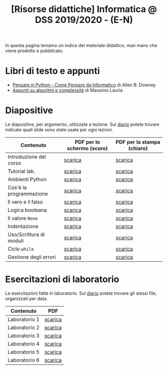 #+TITLE: [Risorse didattiche] Informatica @ DSS 2019/2020 - (E-N)

In questa pagina  teniamo un indice del materiale  didattico, man mano
che viene prodotto e pubblicato.

* Libri di testo e appunti  

  - [[file:docs/PensareInPython.pdf][Pensare in Python - Come Pensare da Informatico]] di Allen B. Downey
  - [[file:docs/algoritmi.pdf][Appunti su algoritmi e complessità]] di Massimo Lauria

* Diapositive 

  Le  diapositive, per  argomento,  utilizzate a  lezione. Sul  [[file:journal.org][diario]]
  potete   trovare  indicate   quali  slide   sono  state   usate  per
  ogni lezioni.

  |-------------------------+----------------------------+----------------------------|
  | Contenuto               | PDF per lo schermo (scuro) | PDF per la stampa (chiaro) |
  |-------------------------+----------------------------+----------------------------|
  | Introduzione del corso  | [[file:docs/opening-slides.pdf][scarica]]                    | [[file:docs/opening-print.pdf][scarica]]                    |
  | Tutorial lab.           | [[file:docs/tutorial_lab-slides.pdf][scarica]]                    | [[file:docs/tutorial_lab-print.pdf][scarica]]                    |
  | Ambienti Python         | [[file:docs/usarepython-slides.pdf][scarica]]                    | [[file:docs/usarepython-print.pdf][scarica]]                    |
  | Cos'è la programmazione | [[file:docs/introprogrammazione-slides.pdf][scarica]]                    | [[file:docs/introprogrammazione-print.pdf][scarica]]                    |
  | Il vero e il falso      | [[file:docs/veroefalso-slides.pdf][scarica]]                    | [[file:docs/veroefalso-print.pdf][scarica]]                    |
  | Logica booleana         | [[file:docs/logicabooleana-slides.pdf][scarica]]                    | [[file:docs/logicabooleana-print.pdf][scarica]]                    |
  | Il valore =None=        | [[file:docs/valorenone-slides.pdf][scarica]]                    | [[file:docs/valorenone-print.pdf][scarica]]                    |
  | Indentazione            | [[file:docs/indentazione-slides.pdf][scarica]]                    | [[file:docs/indentazione-print.pdf][scarica]]                    |
  | Uso/Scrittura di moduli | [[file:docs/moduli-slides.pdf][scarica]]                    | [[file:docs/moduli-print.pdf][scarica]]                    |
  | Ciclo =while=           | [[file:docs/ciclowhile-slides.pdf][scarica]]                    | [[file:docs/ciclowhile-print.pdf][scarica]]                    |
  | Gestione degli errori   | [[file:docs/gestionerrori-slides.pdf][scarica]]                    | [[file:docs/gestionerrore-print.pdf][scarica]]                    |
  |-------------------------+----------------------------+----------------------------|

* Esercitazioni di laboratorio

  Le esercitazioni fatte in laboratorio. Sul [[file:journal.org][diario]] potete trovare gli
  stessi file, organizzati per data.

  |---------------+---------|
  | Contenuto     | PDF     |
  |---------------+---------|
  | Laboratorio 1 | [[file:docs/lab01.pdf][scarica]] |
  | Laboratorio 2 | [[file:docs/lab02.pdf][scarica]] |
  | Laboratorio 3 | [[file:docs/lab03.pdf][scarica]] |
  | Laboratorio 4 | [[file:docs/lab04.pdf][scarica]] |
  | Laboratorio 5 | [[file:docs/lab05.pdf][scarica]] |
  | Laboratorio 6 | [[file:docs/lab06.pdf][scarica]] |
  |---------------+---------|
  

